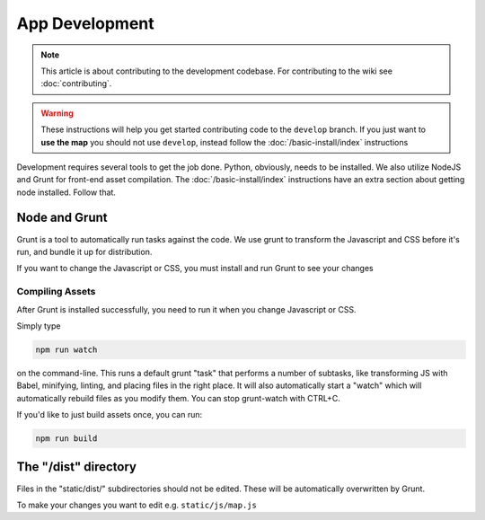 App Development
###############

.. note::

  This article is about contributing to the development codebase. For contributing to the wiki see :doc:`contributing`.

.. warning::

  These instructions will help you get started contributing code to the ``develop`` branch. If you just want to **use the map** you should not use ``develop``, instead follow the :doc:`/basic-install/index` instructions

Development requires several tools to get the job done. Python, obviously, needs to be installed. We also utilize NodeJS and Grunt for front-end asset compilation. The :doc:`/basic-install/index` instructions have an extra section about getting node installed. Follow that.

Node and Grunt
**************

Grunt is a tool to automatically run tasks against the code. We use grunt to transform the Javascript and CSS before it's run, and bundle it up for distribution.

If you want to change the Javascript or CSS, you must install and run Grunt to see your changes

Compiling Assets
================

After Grunt is installed successfully, you need to run it when you change Javascript or CSS.

Simply type

.. code-block:: bash

  npm run watch

on the command-line. This runs a default grunt "task" that performs a number of subtasks, like transforming JS with Babel, minifying, linting, and placing files in the right place. It will also automatically start a "watch" which will automatically rebuild files as you modify them. You can stop grunt-watch with CTRL+C.

If you'd like to just build assets once, you can run:

.. code-block:: bash

  npm run build


The "/dist" directory
*********************

Files in the "static/dist/" subdirectories should not be edited. These will be automatically overwritten by Grunt.

To make your changes you want to edit e.g. ``static/js/map.js``
